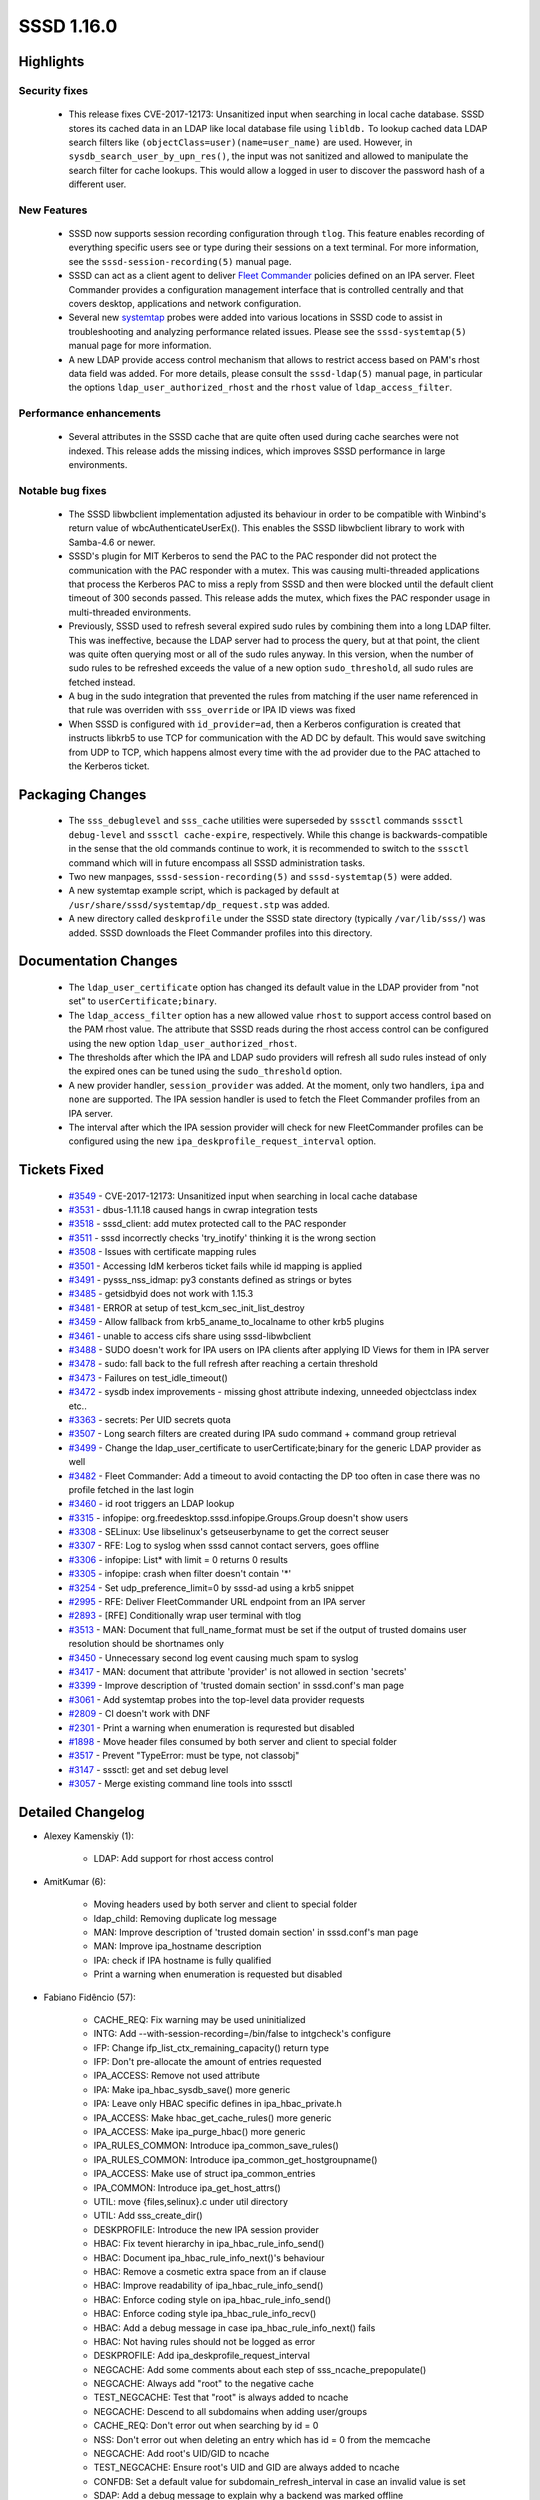 SSSD 1.16.0
===========

Highlights
----------

Security fixes
^^^^^^^^^^^^^^
 * This release fixes CVE-2017-12173: Unsanitized input when searching in
   local cache database. SSSD stores its cached data in an LDAP like local
   database file using ``libldb.`` To lookup cached data LDAP search filters
   like ``(objectClass=user)(name=user_name)`` are used. However, in
   ``sysdb_search_user_by_upn_res()``, the input was not sanitized and
   allowed to manipulate the search filter for cache lookups. This would
   allow a logged in user to discover the password hash of a different user.

New Features
^^^^^^^^^^^^
 * SSSD now supports session recording configuration through ``tlog``. This feature
   enables recording of everything specific users see or type during their sessions on
   a text terminal. For more information, see the ``sssd-session-recording(5)``
   manual page.

 * SSSD can act as a client agent to deliver
   `Fleet Commander <https://wiki.gnome.org/Projects/FleetCommander>`_
   policies defined on an IPA server. Fleet Commander provides a
   configuration management interface that is controlled centrally and
   that covers desktop, applications and network configuration.

 * Several new `systemtap <https://sourceware.org/systemtap/>`_ probes
   were added into various locations in SSSD code to assist in
   troubleshooting and analyzing performance related issues. Please see the
   ``sssd-systemtap(5)`` manual page for more information.

 * A new LDAP provide access control mechanism that allows to restrict
   access based on PAM's rhost data field was added. For more details,
   please consult the ``sssd-ldap(5)`` manual page, in particular the 
   options ``ldap_user_authorized_rhost`` and the ``rhost`` value of
   ``ldap_access_filter``.

Performance enhancements
^^^^^^^^^^^^^^^^^^^^^^^^
 * Several attributes in the SSSD cache that are quite often used during
   cache searches were not indexed. This release adds the missing indices,
   which improves SSSD performance in large environments.

Notable bug fixes
^^^^^^^^^^^^^^^^^
 * The SSSD libwbclient implementation adjusted its behaviour in order to
   be compatible with Winbind's return value of wbcAuthenticateUserEx().
   This enables the SSSD libwbclient library to work with Samba-4.6 or newer.

 * SSSD's plugin for MIT Kerberos to send the PAC to the PAC responder
   did not protect the communication with the PAC responder with a mutex.
   This was causing multi-threaded applications that process the Kerberos
   PAC to miss a reply from SSSD and then were blocked until the default
   client timeout of 300 seconds passed. This release adds the mutex,
   which fixes the PAC responder usage in multi-threaded environments.

 * Previously, SSSD used to refresh several expired sudo rules by combining
   them into a long LDAP filter. This was ineffective, because the LDAP server
   had to process the query, but at that point, the client was quite often
   querying most or all of the sudo rules anyway. In this version, when
   the number of sudo rules to be refreshed exceeds the value of a new option
   ``sudo_threshold``, all sudo rules are fetched instead.

 * A bug in the sudo integration that prevented the rules from matching if the
   user name referenced in that rule was overriden with ``sss_override`` or
   IPA ID views was fixed

 * When SSSD is configured with ``id_provider=ad``, then a Kerberos
   configuration is created that instructs libkrb5 to use TCP for communication
   with the AD DC by default.  This would save switching from UDP to TCP, which
   happens almost every time with the ``ad`` provider due to the PAC attached to
   the Kerberos ticket.

Packaging Changes
-----------------
 * The ``sss_debuglevel`` and ``sss_cache`` utilities were superseded by
   ``sssctl`` commands ``sssctl debug-level`` and ``sssctl cache-expire``,
   respectively. While this change is backwards-compatible in the sense
   that the old commands continue to work, it is recommended to switch
   to the ``sssctl`` command which will in future encompass all SSSD
   administration tasks.

 * Two new manpages, ``sssd-session-recording(5)`` and ``sssd-systemtap(5)``
   were added.

 * A new systemtap example script, which is packaged by default at
   ``/usr/share/sssd/systemtap/dp_request.stp`` was added.

 * A new directory called ``deskprofile`` under the SSSD state directory
   (typically ``/var/lib/sss/``) was added. SSSD downloads the Fleet
   Commander profiles into this directory.

Documentation Changes
---------------------
 * The ``ldap_user_certificate`` option has changed its default value
   in the LDAP provider from "not set" to ``userCertificate;binary``.

 * The ``ldap_access_filter`` option has a new allowed value ``rhost``
   to support access control based on the PAM rhost value. The attribute
   that SSSD reads during the rhost access control can be configured using
   the new option ``ldap_user_authorized_rhost``.

 * The thresholds after which the IPA and LDAP sudo providers will refresh
   all sudo rules instead of only the expired ones can be tuned using the
   ``sudo_threshold`` option.

 * A new provider handler, ``session_provider`` was added. At the moment,
   only two handlers, ``ipa`` and ``none`` are supported. The IPA session
   handler is used to fetch the Fleet Commander profiles from an IPA
   server.

 * The interval after which the IPA session provider will check for new
   FleetCommander profiles can be configured using the new
   ``ipa_deskprofile_request_interval`` option.

Tickets Fixed
-------------
 * `#3549 <https://pagure.io/SSSD/sssd/issue/3549>`_ - CVE-2017-12173: Unsanitized input when searching in local cache database
 * `#3531 <https://pagure.io/SSSD/sssd/issue/3531>`_ - dbus-1.11.18 caused hangs in cwrap integration tests 
 * `#3518 <https://pagure.io/SSSD/sssd/issue/3518>`_ - sssd_client: add mutex protected call to the PAC responder 
 * `#3511 <https://pagure.io/SSSD/sssd/issue/3511>`_ - sssd incorrectly checks 'try_inotify' thinking it is the wrong section 
 * `#3508 <https://pagure.io/SSSD/sssd/issue/3508>`_ - Issues with certificate mapping rules 
 * `#3501 <https://pagure.io/SSSD/sssd/issue/3501>`_ - Accessing IdM kerberos ticket fails while id mapping is applied 
 * `#3491 <https://pagure.io/SSSD/sssd/issue/3491>`_ - pysss_nss_idmap: py3 constants defined as strings or bytes 
 * `#3485 <https://pagure.io/SSSD/sssd/issue/3485>`_ - getsidbyid does not work with 1.15.3 
 * `#3481 <https://pagure.io/SSSD/sssd/issue/3481>`_ - ERROR at setup of test_kcm_sec_init_list_destroy 
 * `#3459 <https://pagure.io/SSSD/sssd/issue/3459>`_ - Allow fallback from krb5_aname_to_localname to other krb5 plugins 
 * `#3461 <https://pagure.io/SSSD/sssd/issue/3461>`_ - unable to access cifs share using sssd-libwbclient 
 * `#3488 <https://pagure.io/SSSD/sssd/issue/3488>`_ - SUDO doesn't work for IPA users on IPA clients after applying ID Views for them in IPA server 
 * `#3478 <https://pagure.io/SSSD/sssd/issue/3478>`_ - sudo: fall back to the full refresh after reaching a certain threshold 
 * `#3473 <https://pagure.io/SSSD/sssd/issue/3473>`_ - Failures on test_idle_timeout() 
 * `#3472 <https://pagure.io/SSSD/sssd/issue/3472>`_ - sysdb index improvements - missing ghost attribute indexing, unneeded objectclass index etc.. 
 * `#3363 <https://pagure.io/SSSD/sssd/issue/3363>`_ - secrets: Per UID secrets quota 
 * `#3507 <https://pagure.io/SSSD/sssd/issue/3507>`_ - Long search filters are created during IPA sudo command + command group retrieval 
 * `#3499 <https://pagure.io/SSSD/sssd/issue/3499>`_ - Change the ldap_user_certificate to userCertificate;binary for the generic LDAP provider as well 
 * `#3482 <https://pagure.io/SSSD/sssd/issue/3482>`_ - Fleet Commander: Add a timeout to avoid contacting the DP too often in case there was no profile fetched in the last login 
 * `#3460 <https://pagure.io/SSSD/sssd/issue/3460>`_ - id root triggers an LDAP lookup 
 * `#3315 <https://pagure.io/SSSD/sssd/issue/3315>`_ - infopipe: org.freedesktop.sssd.infopipe.Groups.Group doesn't show users 
 * `#3308 <https://pagure.io/SSSD/sssd/issue/3308>`_ - SELinux: Use libselinux's getseuserbyname to get the correct seuser 
 * `#3307 <https://pagure.io/SSSD/sssd/issue/3307>`_ - RFE: Log to syslog when sssd cannot contact servers, goes offline 
 * `#3306 <https://pagure.io/SSSD/sssd/issue/3306>`_ - infopipe: List* with limit = 0 returns 0 results 
 * `#3305 <https://pagure.io/SSSD/sssd/issue/3305>`_ - infopipe: crash when filter doesn't contain '*' 
 * `#3254 <https://pagure.io/SSSD/sssd/issue/3254>`_ - Set udp_preference_limit=0 by sssd-ad using a krb5 snippet 
 * `#2995 <https://pagure.io/SSSD/sssd/issue/2995>`_ - RFE: Deliver FleetCommander URL endpoint from an IPA server 
 * `#2893 <https://pagure.io/SSSD/sssd/issue/2893>`_ - [RFE] Conditionally wrap user terminal with tlog 
 * `#3513 <https://pagure.io/SSSD/sssd/issue/3513>`_ - MAN: Document that full_name_format must be set if the output of trusted domains user resolution should be shortnames only 
 * `#3450 <https://pagure.io/SSSD/sssd/issue/3450>`_ - Unnecessary second log event causing much spam to syslog 
 * `#3417 <https://pagure.io/SSSD/sssd/issue/3417>`_ - MAN: document that attribute 'provider' is not allowed in section 'secrets' 
 * `#3399 <https://pagure.io/SSSD/sssd/issue/3399>`_ - Improve description of 'trusted domain section' in sssd.conf's man page 
 * `#3061 <https://pagure.io/SSSD/sssd/issue/3061>`_ - Add systemtap probes into the top-level data provider requests 
 * `#2809 <https://pagure.io/SSSD/sssd/issue/2809>`_ - CI doesn't work with DNF 
 * `#2301 <https://pagure.io/SSSD/sssd/issue/2301>`_ - Print a warning when enumeration is requrested but disabled 
 * `#1898 <https://pagure.io/SSSD/sssd/issue/1898>`_ - Move header files consumed by both server and client to special folder 
 * `#3517 <https://pagure.io/SSSD/sssd/issue/3517>`_ - Prevent "TypeError: must be type, not classobj" 
 * `#3147 <https://pagure.io/SSSD/sssd/issue/3147>`_ - sssctl: get and set debug level 
 * `#3057 <https://pagure.io/SSSD/sssd/issue/3057>`_ - Merge existing command line tools into sssctl 

Detailed Changelog
------------------
* Alexey Kamenskiy (1):

      * LDAP: Add support for rhost access control

* AmitKumar (6):

      * Moving headers used by both server and client to special folder
      * ldap_child: Removing duplicate log message
      * MAN: Improve description of 'trusted domain section' in sssd.conf's man page
      * MAN: Improve ipa_hostname description
      * IPA: check if IPA hostname is fully qualified
      * Print a warning when enumeration is requested but disabled

* Fabiano Fidêncio (57):

      * CACHE_REQ: Fix warning may be used uninitialized
      * INTG: Add --with-session-recording=/bin/false to intgcheck's configure
      * IFP: Change ifp_list_ctx_remaining_capacity() return type
      * IFP: Don't pre-allocate the amount of entries requested
      * IPA_ACCESS: Remove not used attribute
      * IPA: Make ipa_hbac_sysdb_save() more generic
      * IPA: Leave only HBAC specific defines in ipa_hbac_private.h
      * IPA_ACCESS: Make hbac_get_cache_rules() more generic
      * IPA_ACCESS: Make ipa_purge_hbac() more generic
      * IPA_RULES_COMMON: Introduce ipa_common_save_rules()
      * IPA_RULES_COMMON: Introduce ipa_common_get_hostgroupname()
      * IPA_ACCESS: Make use of struct ipa_common_entries
      * IPA_COMMON: Introduce ipa_get_host_attrs()
      * UTIL: move {files,selinux}.c under util directory
      * UTIL: Add sss_create_dir()
      * DESKPROFILE: Introduce the new IPA session provider
      * HBAC: Fix tevent hierarchy in ipa_hbac_rule_info_send()
      * HBAC: Document ipa_hbac_rule_info_next()'s behaviour
      * HBAC: Remove a cosmetic extra space from an if clause
      * HBAC: Improve readability of ipa_hbac_rule_info_send()
      * HBAC: Enforce coding style on ipa_hbac_rule_info_send()
      * HBAC: Enforce coding style ipa_hbac_rule_info_recv()
      * HBAC: Add a debug message in case ipa_hbac_rule_info_next() fails
      * HBAC: Not having rules should not be logged as error
      * DESKPROFILE: Add ipa_deskprofile_request_interval
      * NEGCACHE: Add some comments about each step of sss_ncache_prepopulate()
      * NEGCACHE: Always add "root" to the negative cache
      * TEST_NEGCACHE: Test that "root" is always added to ncache
      * NEGCACHE: Descend to all subdomains when adding user/groups
      * CACHE_REQ: Don't error out when searching by id = 0
      * NSS: Don't error out when deleting an entry which has id = 0 from the memcache
      * NEGCACHE: Add root's UID/GID to ncache
      * TEST_NEGCACHE: Ensure root's UID and GID are always added to ncache
      * CONFDB: Set a default value for subdomain_refresh_interval in case an invalid value is set
      * SDAP: Add a debug message to explain why a backend was marked offline
      * SDAP: Don't call be_mark_offline() because sdap_id_conn_data_set_expire_timer() failed
      * PYTHON: Define constants as bytes instead of strings
      * SYSDB: Add sysdb_search_by_orig_dn()
      * TESTS: Add tests for sysdb_search_{users,groups}_by_orig_dn()
      * IPA: Use sysdb_search_*_by_orig_dn() _hbac_users.c
      * SDAP: Use sysdb_search_*_by_orig_dn() in sdap_async_nested_groups.c
      * SDAP: Use sysdb_search_*_by_orig_dn() in sdap_async_groups.c
      * IPA: Use sysdb_search_*_by_orig_dn() in _subdomains_ext_group.c
      * MAN: Add a note about the output of all commands when using domain_resolution_order
      * RESOLV: Fix "-Werror=null-dereference" caught by GCC
      * SIFP: Fix "-Wjump-misses-init" caught by GCC
      * NSS: Fix "-Wold-style-definition" caught by GCC
      * TESTS: Fix "-Werror=null-dereference" caught by GCC
      * TOOLS: Fix "-Wstack-protector" caught by GCC
      * SSSCTL: Fix "-Wshadow" warning caught by GCC
      * SSSCTL: Fix "-Wunitialized" caught by GCC
      * SSSCTL: Use get prefix for the sssctl_attr_fn functions
      * TESTS: Fix "-Wshadow" caught by GCC
      * RESPONDER: Fix "-Wold-style-definition" caught by GCC
      * PAM: Avoid overwriting pam_status in _lookup_by_cert_done()
      * DP: Fix the output type used in dp_req_recv_ptr()
      * DP: Log to syslog whether it's online or offline  

* Jakub Hrozek (29):

      * Updating the version for the 1.15.4 release
      * MAN: Don't tell the user to autostart sssd-kcm.service; it's socket-enabled
      * TESTS: Add wrappers to request a user or a group by ID
      * TESTS: Add files provider tests that request a user and group by ID
      * TESTS: Add regression tests to try if resolving root and ID 0 fails as expected
      * CONFDB: Do not crash with an invalid domain_type or case_sensitive value
      * IPA: Only attempt migration for the joined domain
      * SECRETS: Remove unused declarations
      * SECRETS: Do not link with c-ares
      * SECRETS: Store quotas in a per-hive configuration structure
      * SECRETS: Read the quotas for cn=secrets from [secrets/secrets] configuration subsection
      * SECRETS: Rename local_db_req.basedn to local_db_req.req_dn
      * SECRETS: Use separate quotas for /kcm and /secrets hives
      * TESTS: Test that ccaches can be stored after max_secrets is reached for regular non-ccache secrets
      * SECRETS: Add a new option to control per-UID limits
      * SECRETS: Support 0 as unlimited for the quotas
      * TESTS: Relax the assert in test_idle_timeout
      * IPA: Reword the DEBUG message about SRV resolution on IDM masters
      * IPA: Only generate kdcinfo files on clients
      * MAN: Improve failover documentation by explaining the timeout better
      * MAN: Document that the secrets provider can only be specified in a per-client section
      * TESTS: Use NULL for pointer, not 0
      * SUDO: Use initgr_with_views when looking up a sudo user
      * KCM: Do not leak newly created ccache in case the name is malformed
      * KCM: Use the right memory context
      * KCM: Add some forgotten NULL checks
      * GPO: Don't use freed LDAPURLDesc if domain for AD DC cannot be found
      * Updating the translation for the 1.16.0 release
      * Updating the version for the 1.16.0 release

* Justin Stephenson (8):

      * SELINUX: Use getseuserbyname to get IPA seuser
      * DP: Add Generic DP Request Probes
      * CONTRIB: Add DP Request analysis script
      * MAN: Add sssd-systemtap man page
      * SSSCTL: Move sss_debuglevel to sssctl debug-level
      * SSSCTL: Replace sss_debuglevel with shell wrapper
      * SSSCTL: Add cache-expire command
      * IPA: Add threshold for sudo searches

* Lukas Slebodnik (31):

      * SPEC: Use language file for sssd-kcm
      * SHARED: Return warning back about minimal header files
      * intg: Disable add_remove tests
      * SPEC: require http-parser only on rhel7.4
      * intg: Increase startup timeouts for kcm and secrets
      * libwbclient: Change return code for wbcAuthenticateUserEx
      * libwbclient: Fix warning statement with no effect
      * SPEC: rhel8 will have python3 as well
      * SPEC: Fix unowned directory
      * certmap: Suppress warning Wmissing-braces
      * cache_req: Look for name attribute also in nss_cmd_getsidbyid
      * SPEC: Update owner and mode for /var/lib/sss/deskprofile
      * CI: Use dnf 2.0 for installation of packages in fedora
      * Revert "PYTHON: Define constants as bytes instead of strings"
      * pysss_nss_idmap: return same type as it is in module constants
      * pysss_nss_idmap: Fix typos in python documentation
      * CONFIG: Fix schema for try_inotify
      * SPEC: Fix detecting of minor release
      * Fix warning declaration of 'index' shadows a global declaration
      * intg: Fix execution with dbus-1.11.18
      * TOOLS: Log redirection info for sss_debuglevel to stderr
      * TOOLS: Print Better usage for sssctl debug-level
      * TOOLS: Hide option --debug in sssctl
      * intg: Fix pep8 warnings in config.py template
      * intg: Let python paths be configurable
      * intg: prevent "TypeError: must be type, not classobj"
      * intg: Prefer locally built python modules
      * ds_openldap: Extract functionality to protected methods
      * intg: Create FakeAD class based on openldap
      * intg: Add sanity tests for pysss_nss_idmap
      * Revert "IPA: Only generate kdcinfo files on clients"

* Marlena Marlenowska (1):

      * IDMAP: Prevent colision for explicitly defined slice.

* Nikolai Kondrashov (16):

      * CACHE_REQ: Propagate num_results to cache_req_state
      * NSS: Move shell options to common responder
      * NSS: Move nss_get_shell_override to responder utils
      * CONFIG: Add session_recording section
      * BUILD: Support configuring session recording shell
      * UTIL: Add session recording conf management module
      * RESPONDER: Add session recording conf loading
      * DP: Add session recording conf loading
      * SYSDB: Add sessionRecording attribute macro
      * DP: Load override_space into be_ctx
      * DP: Overlay sessionRecording attribute on initgr
      * CACHE_REQ: Pull sessionRecording attrs from initgr
      * NSS: Substitute session recording shell
      * PAM: Export original shell to tlog-rec-session
      * INTG: Add session recording tests
      * MAN: Describe session recording configuration

Pavel Březina (4):

      * DP: Update viewname for all providers
      * sudo: add a threshold option to reduce size of rules refresh filter
      * IFP: fix typo in option name in man pages
      * IFP: parse ping arguments in codegen

Petr Čech (4):

      * IFP: Do not fail when a GHOST group is not found
      * UTIL: Set udp_preference_limit=0 in krb5 snippet
      * IFP: Filter with * in infopipe group methods
      * IFP: Fix of limit = 0 (unlimited result)

Sumit Bose (15):

      * libwbclient-sssd: update interface to version 0.14
      * localauth plugin: change return code of sss_an2ln
      * tests: add unit tests for krb5 localauth plugin
      * IPA: format fixes
      * certmap: add OpenSSL implementation
      * ipa: make sure view name is initialized at startup
      * certmap: make sure eku_oid_list is always allocated
      * IPA: fix handling of certmap_ctx
      * sysdb: add missing indices
      * IDMAP: add a unit test
      * sssd_client: add mutex protected call to the PAC responder
      * BUILD: Accept krb5 1.16 for building the PAC plugin
      * sysdb: sanitize search filter input
      * IPA: sanitize name in override search filter
      * sss_client: refactor internal timeout handling

Yuri Chornoivan (3):

      * Fix minor typos
      * Fix minor typos
      * Fix minor typos in docs

amitkuma (2):

      * ldap: Change ldap_user_certificate to userCertificate;binary
      * python: Changing class declaration from old to new-style type
